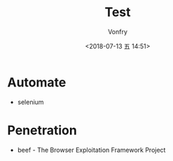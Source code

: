 #+TITLE: Test
#+DATE: <2018-07-13 五 14:51>
#+AUTHOR: Vonfry

* Automate
- selenium

* Penetration
- beef - The Browser Exploitation Framework Project
